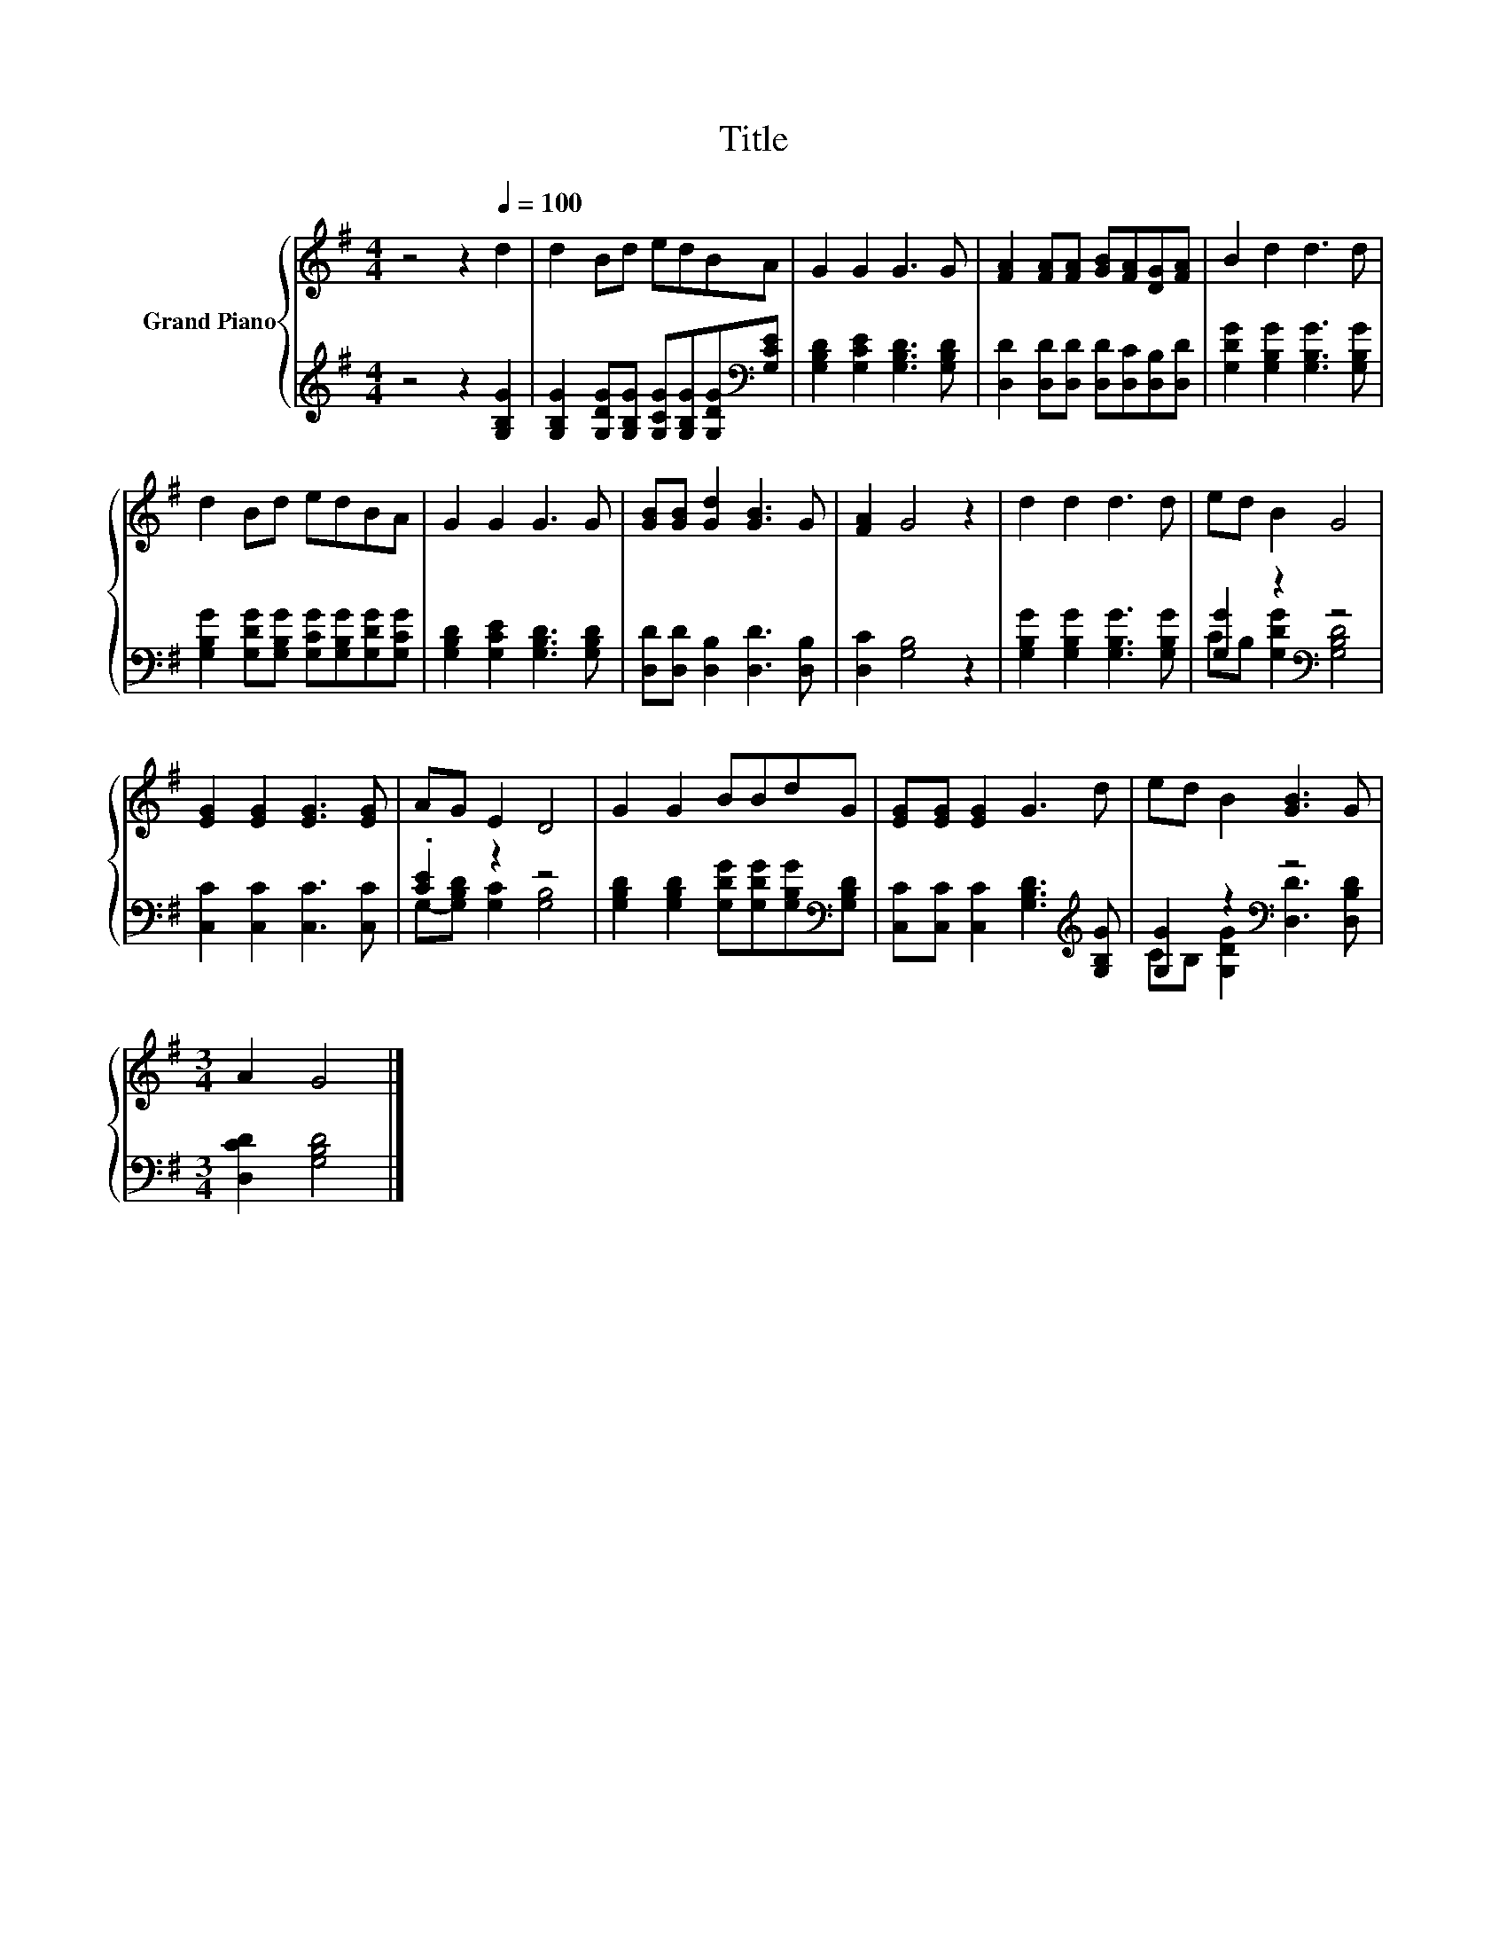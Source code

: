X:1
T:Title
%%score { 1 | ( 2 3 ) }
L:1/8
M:4/4
K:G
V:1 treble nm="Grand Piano"
V:2 treble 
V:3 treble 
V:1
 z4 z2[Q:1/4=100] d2 | d2 Bd edBA | G2 G2 G3 G | [FA]2 [FA][FA] [GB][FA][DG][FA] | B2 d2 d3 d | %5
 d2 Bd edBA | G2 G2 G3 G | [GB][GB] [Gd]2 [GB]3 G | [FA]2 G4 z2 | d2 d2 d3 d | ed B2 G4 | %11
 [EG]2 [EG]2 [EG]3 [EG] | AG E2 D4 | G2 G2 BBdG | [EG][EG] [EG]2 G3 d | ed B2 [GB]3 G | %16
[M:3/4] A2 G4 |] %17
V:2
 z4 z2 [G,B,G]2 | [G,B,G]2 [G,DG][G,B,G] [G,CG][G,B,G][G,DG][K:bass][G,CE] | %2
 [G,B,D]2 [G,CE]2 [G,B,D]3 [G,B,D] | [D,D]2 [D,D][D,D] [D,D][D,C][D,B,][D,D] | %4
 [G,DG]2 [G,B,G]2 [G,B,G]3 [G,B,G] | [G,B,G]2 [G,DG][G,B,G] [G,CG][G,B,G][G,DG][G,CG] | %6
 [G,B,D]2 [G,CE]2 [G,B,D]3 [G,B,D] | [D,D][D,D] [D,B,]2 [D,D]3 [D,B,] | [D,C]2 [G,B,]4 z2 | %9
 [G,B,G]2 [G,B,G]2 [G,B,G]3 [G,B,G] | [G,G]2 z2[K:bass] z4 | [C,C]2 [C,C]2 [C,C]3 [C,C] | %12
 .[CE]2 z2 z4 | [G,B,D]2 [G,B,D]2 [G,DG][G,DG][G,B,G][K:bass][G,B,D] | %14
 [C,C][C,C] [C,C]2 [G,B,D]3[K:treble] [G,B,G] | [G,G]2 z2[K:bass] z4 |[M:3/4] [D,CD]2 [G,B,D]4 |] %17
V:3
 x8 | x7[K:bass] x | x8 | x8 | x8 | x8 | x8 | x8 | x8 | x8 | CB, [G,DG]2[K:bass] [G,B,D]4 | x8 | %12
 G,-[G,B,D] [G,C]2 [G,B,]4 | x7[K:bass] x | x7[K:treble] x | CB, [G,DG]2[K:bass] [D,D]3 [D,B,D] | %16
[M:3/4] x6 |] %17

